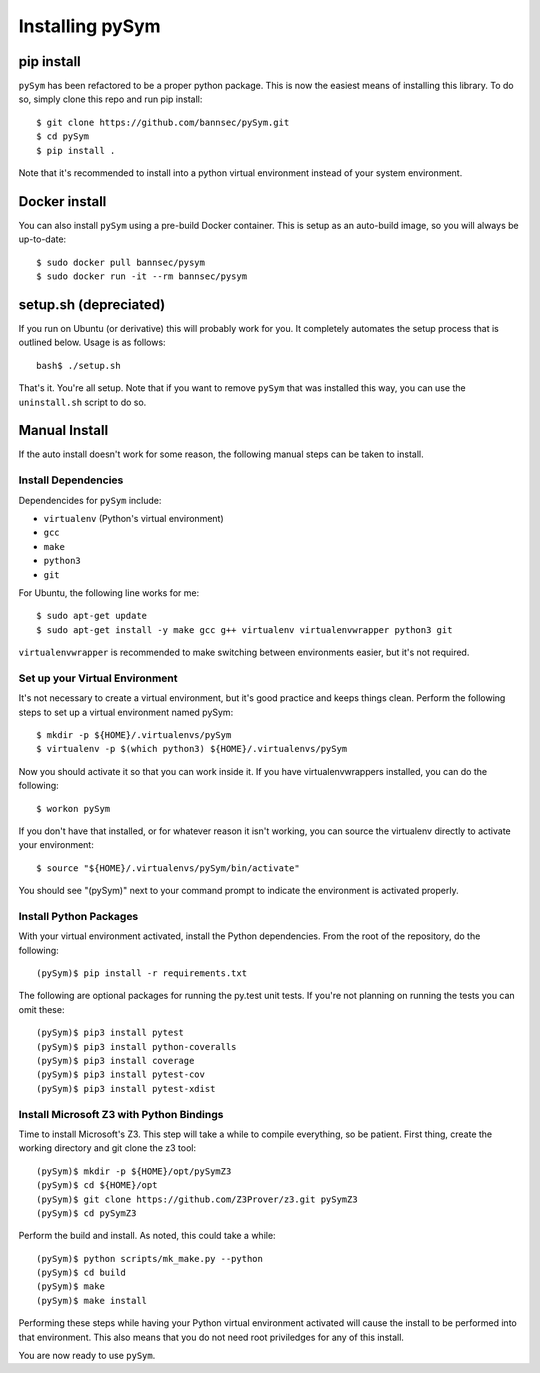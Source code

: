 ========================
Installing pySym
========================

pip install
========================
``pySym`` has been refactored to be a proper python package. This is now the
easiest means of installing this library. To do so, simply clone this repo and
run pip install::

    $ git clone https://github.com/bannsec/pySym.git
    $ cd pySym
    $ pip install .

Note that it's recommended to install into a python virtual environment instead
of your system environment.

Docker install
========================
You can also install ``pySym`` using a pre-build Docker container. This is
setup as an auto-build image, so you will always be up-to-date::

    $ sudo docker pull bannsec/pysym
    $ sudo docker run -it --rm bannsec/pysym


setup.sh (depreciated)
========================

If you run on Ubuntu (or derivative) this will probably work for you. It
completely automates the setup process that is outlined below. Usage is as
follows::

   bash$ ./setup.sh

That's it. You're all setup. Note that if you want to remove ``pySym`` that was
installed this way, you can use the ``uninstall.sh`` script to do so.

Manual Install
========================

If the auto install doesn't work for some reason, the following manual steps
can be taken to install.

Install Dependencies
------------------------

Dependencides for ``pySym`` include:

* ``virtualenv`` (Python's virtual environment)
* ``gcc``
* ``make``
* ``python3``
* ``git``

For Ubuntu, the following line works for me::

   $ sudo apt-get update
   $ sudo apt-get install -y make gcc g++ virtualenv virtualenvwrapper python3 git

``virtualenvwrapper`` is recommended to make switching between environments
easier, but it's not required.

Set up your Virtual Environment
--------------------------------

It's not necessary to create a virtual environment, but it's good practice and
keeps things clean. Perform the following steps to set up a virtual environment
named pySym::

   $ mkdir -p ${HOME}/.virtualenvs/pySym
   $ virtualenv -p $(which python3) ${HOME}/.virtualenvs/pySym

Now you should activate it so that you can work inside it. If you have
virtualenvwrappers installed, you can do the following::

   $ workon pySym

If you don't have that installed, or for whatever reason it isn't working, you
can source the virtualenv directly to activate your environment::

   $ source "${HOME}/.virtualenvs/pySym/bin/activate"

You should see "(pySym)" next to your command prompt to indicate the
environment is activated properly.

Install Python Packages
------------------------

With your virtual environment activated, install the Python dependencies. From
the root of the repository, do the following::

   (pySym)$ pip install -r requirements.txt

The following are optional packages for running the py.test unit tests. If
you're not planning on running the tests you can omit these::

   (pySym)$ pip3 install pytest
   (pySym)$ pip3 install python-coveralls
   (pySym)$ pip3 install coverage
   (pySym)$ pip3 install pytest-cov
   (pySym)$ pip3 install pytest-xdist

Install Microsoft Z3 with Python Bindings
------------------------------------------

Time to install Microsoft's Z3. This step will take a while to compile
everything, so be patient. First thing, create the working directory and git
clone the z3 tool::

   (pySym)$ mkdir -p ${HOME}/opt/pySymZ3
   (pySym)$ cd ${HOME}/opt
   (pySym)$ git clone https://github.com/Z3Prover/z3.git pySymZ3
   (pySym)$ cd pySymZ3

Perform the build and install. As noted, this could take a while::

   (pySym)$ python scripts/mk_make.py --python
   (pySym)$ cd build
   (pySym)$ make
   (pySym)$ make install

Performing these steps while having your Python virtual environment activated
will cause the install to be performed into that environment. This also means
that you do not need root priviledges for any of this install.

You are now ready to use ``pySym``.
